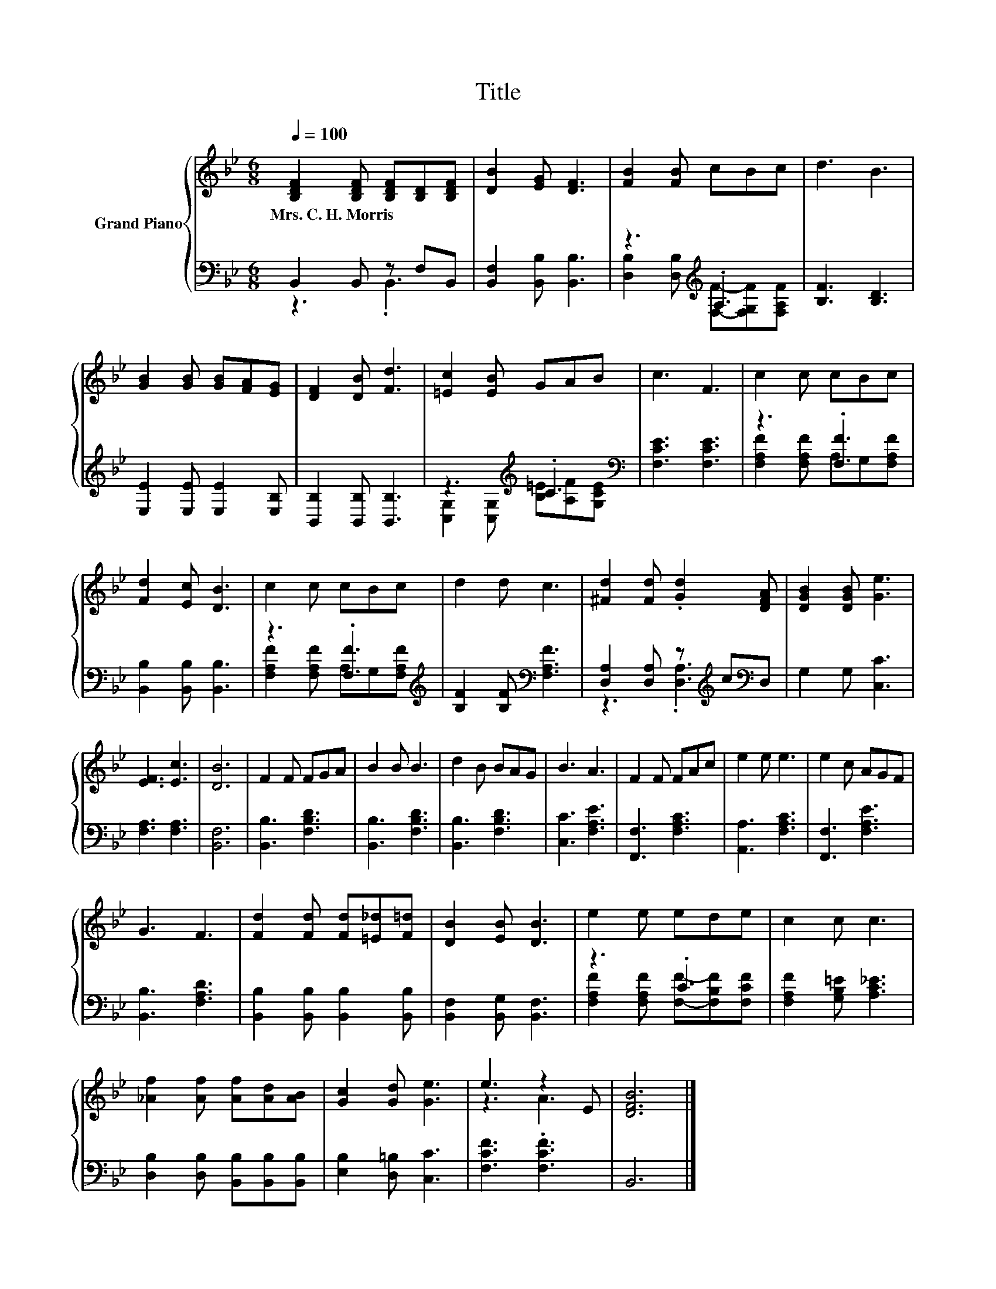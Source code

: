 X:1
T:Title
%%score { ( 1 4 ) | ( 2 3 ) }
L:1/8
Q:1/4=100
M:6/8
K:Bb
V:1 treble nm="Grand Piano"
V:4 treble 
V:2 bass 
V:3 bass 
V:1
 [B,DF]2 [B,DF] [B,DF][B,D][B,DF] | [DB]2 [EG] [DF]3 | [FB]2 [FB] cBc | d3 B3 | %4
w: Mrs.~C.~H.~Morris * * * *||||
 [GB]2 [GB] [GB][FA][EG] | [DF]2 [DB] [Fd]3 | [=Ec]2 [EB] GAB | c3 F3 | c2 c cBc | %9
w: |||||
 [Fd]2 [Ec] [DB]3 | c2 c cBc | d2 d c3 | [^Fd]2 [Fd] .[Gd]2 [DFA] | [DGB]2 [DGB] [Ge]3 | %14
w: |||||
 [EF]3 [Ec]3 | [DB]6 | F2 F FGA | B2 B B3 | d2 B BAG | B3 A3 | F2 F FAc | e2 e e3 | e2 c AGF | %23
w: |||||||||
 G3 F3 | [Fd]2 [Fd] [Fd][=E_d][F=d] | [DB]2 [EB] [DB]3 | e2 e ede | c2 c c3 | %28
w: |||||
 [_Af]2 [Af] [Af][Ad][AB] | [Gc]2 [Gd] [Ge]3 | e3 z2 E | [DFB]6 |] %32
w: ||||
V:2
 B,,2 B,, z F,B,, | [B,,F,]2 [B,,B,] [B,,B,]3 | z3[K:treble] .A,3 | [B,F]3 [B,D]3 | %4
 [E,E]2 [E,E] [E,E]2 [E,B,] | [B,,B,]2 [B,,B,] [B,,B,]3 | z3[K:treble] .C3[K:bass] | %7
 [F,CE]3 [F,CE]3 | z3 .[F,F]3 | [B,,B,]2 [B,,B,] [B,,B,]3 | z3 .[F,F]3[K:treble] | %11
 [B,F]2 [B,F][K:bass] [F,A,F]3 | [D,A,]2 [D,A,] z[K:treble] c[K:bass]D, | G,2 G, [C,C]3 | %14
 [F,A,]3 [F,A,]3 | [B,,F,]6 | [B,,B,]3 [F,B,D]3 | [B,,B,]3 [F,B,D]3 | [B,,B,]3 [F,B,D]3 | %19
 [C,C]3 [F,A,E]3 | [F,,F,]3 [F,A,C]3 | [A,,A,]3 [F,A,C]3 | [F,,F,]3 [F,A,E]3 | [B,,B,]3 [F,A,D]3 | %24
 [B,,B,]2 [B,,B,] [B,,B,]2 [B,,B,] | [B,,F,]2 [B,,G,] [B,,F,]3 | z3 .C3 | %27
 [F,A,F]2 [G,B,=E] [A,C_E]3 | [D,B,]2 [D,B,] [B,,B,][B,,B,][B,,B,] | [E,B,]2 [D,=B,] [C,C]3 | %30
 [F,CF]3 .[F,CF]3 | B,,6 |] %32
V:3
 z3 .B,,3 | x6 | [D,B,]2 [D,B,][K:treble] [F,F]-[F,G,F][F,A,F] | x6 | x6 | x6 | %6
 [C,G,]2 [C,G,][K:treble] [B,=E][A,F][K:bass][G,CE] | x6 | [F,A,F]2 [F,A,F] A,G,[F,A,F] | x6 | %10
 [F,A,F]2 [F,A,F] A,G,[K:treble][F,A,F] | x3[K:bass] x3 | z3 .[D,A,]3[K:treble][K:bass] | x6 | x6 | %15
 x6 | x6 | x6 | x6 | x6 | x6 | x6 | x6 | x6 | x6 | x6 | [F,A,F]2 [F,A,F] [F,F]-[F,B,F][F,CF] | x6 | %28
 x6 | x6 | x6 | x6 |] %32
V:4
 x6 | x6 | x6 | x6 | x6 | x6 | x6 | x6 | x6 | x6 | x6 | x6 | x6 | x6 | x6 | x6 | x6 | x6 | x6 | %19
 x6 | x6 | x6 | x6 | x6 | x6 | x6 | x6 | x6 | x6 | x6 | z3 A3 | x6 |] %32

